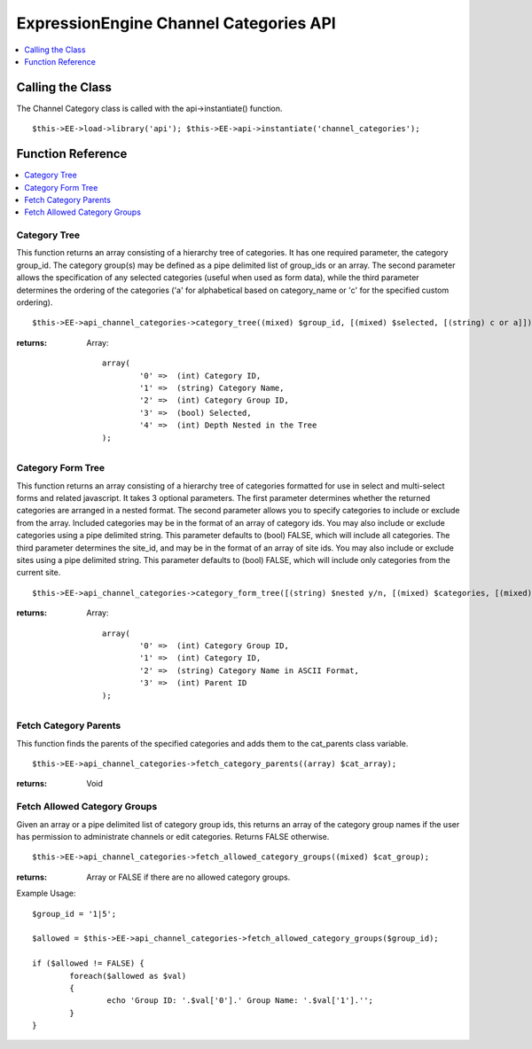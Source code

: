 ExpressionEngine Channel Categories API
=======================================

.. contents::
	:local:
	:depth: 1
            
Calling the Class
-----------------

The Channel Category class is called with the api->instantiate()
function. ::

	$this->EE->load->library('api'); $this->EE->api->instantiate('channel_categories');

Function Reference
------------------

.. contents::
	:local:

Category Tree
~~~~~~~~~~~~~

This function returns an array consisting of a hierarchy tree of
categories. It has one required parameter, the category group\_id. The
category group(s) may be defined as a pipe delimited list of group\_ids
or an array. The second parameter allows the specification of any
selected categories (useful when used as form data), while the third
parameter determines the ordering of the categories ('a' for
alphabetical based on category\_name or 'c' for the specified custom
ordering). ::

	$this->EE->api_channel_categories->category_tree((mixed) $group_id, [(mixed) $selected, [(string) c or a]]);

:returns:
    Array::

	array(
		'0' =>  (int) Category ID,
		'1' =>  (string) Category Name,
		'2' =>  (int) Category Group ID,
		'3' =>  (bool) Selected,
		'4' =>  (int) Depth Nested in the Tree
	);

Category Form Tree
~~~~~~~~~~~~~~~~~~

This function returns an array consisting of a hierarchy tree of
categories formatted for use in select and multi-select forms and
related javascript. It takes 3 optional parameters. The first parameter
determines whether the returned categories are arranged in a nested
format. The second parameter allows you to specify categories to include
or exclude from the array. Included categories may be in the format of
an array of category ids. You may also include or exclude categories
using a pipe delimited string. This parameter defaults to (bool) FALSE,
which will include all categories. The third parameter determines the
site\_id, and may be in the format of an array of site ids. You may also
include or exclude sites using a pipe delimited string. This parameter
defaults to (bool) FALSE, which will include only categories from the
current site. ::

	$this->EE->api_channel_categories->category_form_tree([(string) $nested y/n, [(mixed) $categories, [(mixed) $sites]]]);

:returns:
    Array::

	array(
		'0' =>  (int) Category Group ID,
		'1' =>  (int) Category ID,
		'2' =>  (string) Category Name in ASCII Format,
		'3' =>  (int) Parent ID
	);

Fetch Category Parents
~~~~~~~~~~~~~~~~~~~~~~

This function finds the parents of the specified categories and adds
them to the cat\_parents class variable. ::

	$this->EE->api_channel_categories->fetch_category_parents((array) $cat_array);

:returns:
    Void

Fetch Allowed Category Groups
~~~~~~~~~~~~~~~~~~~~~~~~~~~~~

Given an array or a pipe delimited list of category group ids, this
returns an array of the category group names if the user has permission
to administrate channels or edit categories. Returns FALSE otherwise. ::

	$this->EE->api_channel_categories->fetch_allowed_category_groups((mixed) $cat_group);

:returns:
    Array or FALSE if there are no allowed category groups.

Example Usage::

	$group_id = '1|5';
	
	$allowed = $this->EE->api_channel_categories->fetch_allowed_category_groups($group_id);
	
	if ($allowed != FALSE) {
		foreach($allowed as $val)
		{
			echo 'Group ID: '.$val['0'].' Group Name: '.$val['1'].'';
		}
	}
